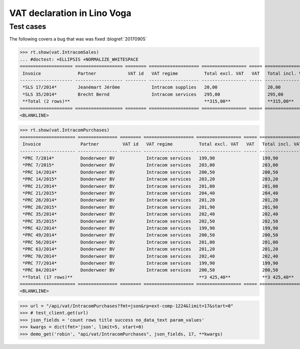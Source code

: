 .. doctest docs/specs/voga/vat.rst
.. _voga.specs.vat:

============================
VAT declaration in Lino Voga
============================

..  doctest init:
   
    >>> from lino import startup
    >>> startup('lino_book.projects.roger.settings.doctests')
    >>> from lino.api.doctest import *


Test cases
==========

The following covers a bug that was was fixed :blogref:`20170905`


>>> rt.show(vat.IntracomSales)
... #doctest: +ELLIPSIS +NORMALIZE_WHITESPACE
==================== ================== ======== =================== ================= ===== =================
 Invoice              Partner            VAT id   VAT regime          Total excl. VAT   VAT   Total incl. VAT
-------------------- ------------------ -------- ------------------- ----------------- ----- -----------------
 *SLS 17/2014*        Jeanémart Jérôme            Intracom supplies   20,00                   20,00
 *SLS 35/2014*        Brecht Bernd                Intracom services   295,00                  295,00
 **Total (2 rows)**                                                   **315,00**              **315,00**
==================== ================== ======== =================== ================= ===== =================
<BLANKLINE>

>>> rt.show(vat.IntracomPurchases)
===================== =============== ======== =================== ================= ===== =================
 Invoice               Partner         VAT id   VAT regime          Total excl. VAT   VAT   Total incl. VAT
--------------------- --------------- -------- ------------------- ----------------- ----- -----------------
 *PRC 7/2014*          Donderweer BV            Intracom services   199,90                  199,90
 *PRC 7/2015*          Donderweer BV            Intracom services   203,00                  203,00
 *PRC 14/2014*         Donderweer BV            Intracom services   200,50                  200,50
 *PRC 14/2015*         Donderweer BV            Intracom services   203,20                  203,20
 *PRC 21/2014*         Donderweer BV            Intracom services   201,00                  201,00
 *PRC 21/2015*         Donderweer BV            Intracom services   204,40                  204,40
 *PRC 28/2014*         Donderweer BV            Intracom services   201,20                  201,20
 *PRC 28/2015*         Donderweer BV            Intracom services   201,90                  201,90
 *PRC 35/2014*         Donderweer BV            Intracom services   202,40                  202,40
 *PRC 35/2015*         Donderweer BV            Intracom services   202,50                  202,50
 *PRC 42/2014*         Donderweer BV            Intracom services   199,90                  199,90
 *PRC 49/2014*         Donderweer BV            Intracom services   200,50                  200,50
 *PRC 56/2014*         Donderweer BV            Intracom services   201,00                  201,00
 *PRC 63/2014*         Donderweer BV            Intracom services   201,20                  201,20
 *PRC 70/2014*         Donderweer BV            Intracom services   202,40                  202,40
 *PRC 77/2014*         Donderweer BV            Intracom services   199,90                  199,90
 *PRC 84/2014*         Donderweer BV            Intracom services   200,50                  200,50
 **Total (17 rows)**                                                **3 425,40**            **3 425,40**
===================== =============== ======== =================== ================= ===== =================
<BLANKLINE>

>>> url = "/api/vat/IntracomPurchases?fmt=json&rp=ext-comp-1224&limit=17&start=0"
>>> # test_client.get(url)
>>> json_fields = 'count rows title success no_data_text param_values'
>>> kwargs = dict(fmt='json', limit=5, start=0)
>>> demo_get('robin', "api/vat/IntracomPurchases", json_fields, 17, **kwargs)
